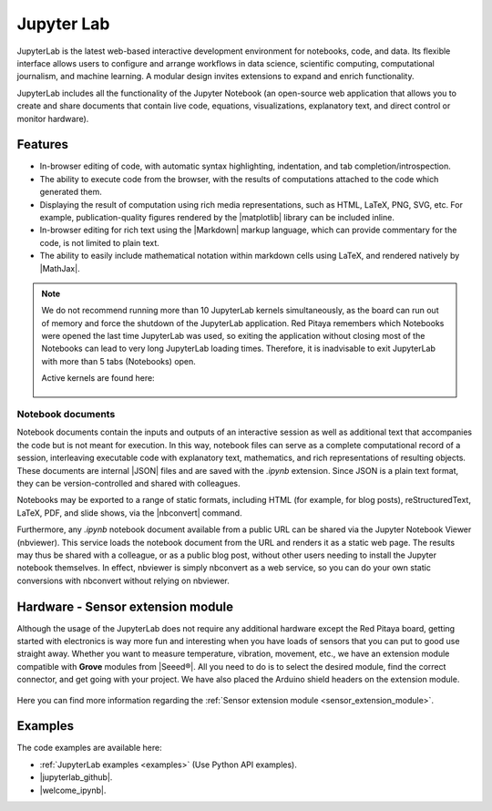 .. _jupyterlab:

#################
Jupyter Lab
#################

JupyterLab is the latest web-based interactive development environment for notebooks, code, and data. Its flexible interface allows users to configure and arrange workflows in data science, scientific computing, computational journalism, and machine learning. A modular design invites extensions to expand and enrich functionality.

JupyterLab includes all the functionality of the Jupyter Notebook (an open-source web application that allows you to create and share documents that contain live code, equations, visualizations, explanatory text, and direct control or monitor hardware).

***********
Features
***********

* In-browser editing of code, with automatic syntax highlighting, indentation, and tab completion/introspection.
* The ability to execute code from the browser, with the results of computations attached to the code which generated them. 
* Displaying the result of computation using rich media representations, such as HTML, LaTeX, PNG, SVG, etc. For example, publication-quality figures rendered by the |matplotlib| library can be included inline.
* In-browser editing for rich text using the |Markdown| markup language, which can provide commentary for the code, is not limited to plain text.
* The ability to easily include mathematical notation within markdown cells using LaTeX, and rendered natively by |MathJax|.

.. note::

    We do not recommend running more than 10 JupyterLab kernels simultaneously, as the board can run out of memory and force the shutdown of the JupyterLab application.
    Red Pitaya remembers which Notebooks were opened the last time JupyterLab was used, so exiting the application without closing most of the Notebooks can lead to very long JupyterLab loading times. Therefore, it is inadvisable to exit JupyterLab with more than 5 tabs (Notebooks) open.

    Active kernels are found here:

    .. figure:: img/Jupyter_kernel.png
        :width: 800

.. |matplotlib| raw:: html

    <a href="https://matplotlib.org/" target="_blank">matplotlib</a>
    
.. |Markdown| raw:: html

    <a href="https://daringfireball.net/projects/markdown/syntax" target="_blank">Markdown</a>
    
.. |MathJax| raw:: html

    <a href="https://www.mathjax.org/" target="_blank">MathJax</a>


==================
Notebook documents
==================

Notebook documents contain the inputs and outputs of an interactive session as well as additional text that accompanies the code but is not meant for execution. In this way, notebook files can serve as a complete computational
record of a session, interleaving executable code with explanatory text, mathematics, and rich representations of resulting objects. These documents are internal |JSON| files and are saved with 
the *.ipynb* extension. Since JSON is a plain text format, they can be version-controlled and shared with colleagues.

.. |JSON| raw:: html

    <a href="https://en.wikipedia.org/wiki/JSON" target="_blank">JSON</a>


Notebooks may be exported to a range of static formats, including HTML (for example, for blog posts), reStructuredText, LaTeX, PDF, and slide shows, via the |nbconvert| command.

.. |nbconvert| raw:: html

    <a href="https://nbconvert.readthedocs.io/en/latest/" target="_blank">nbconvert</a>

Furthermore, any *.ipynb* notebook document available from a public URL can be shared via the Jupyter Notebook Viewer (nbviewer). This service loads the notebook document from the URL and renders it as a static web page. The results may thus be shared with a colleague, or as a public blog post, without other users needing to install the Jupyter notebook themselves. In effect, nbviewer is simply nbconvert as a web service, so you can do your own static conversions with nbconvert without relying on nbviewer.


**************************************
Hardware - Sensor extension module
**************************************

Although the usage of the JupyterLab does not require any additional hardware except the Red Pitaya board, getting started with electronics is way more fun and interesting when you have loads of sensors that you can put to good use straight away. Whether you want to measure temperature, vibration, movement, etc., we have an extension module compatible with **Grove** modules from |Seeed®|. All you need to do is to select the desired module, find the correct connector, and get going with your project. We have also placed the Arduino shield headers on the extension module.

.. figure:: img/extension_module_and_sensors.png
    :width: 500

Here you can find more information regarding the :ref:`Sensor extension module <sensor_extension_module>`.

.. |Seeed®| raw:: html

    <a href="https://wiki.seeedstudio.com/Grove_System/" target="_blank">Seeed®</a>


********
Examples
********

The code examples are available here:

* :ref:`JupyterLab examples <examples>` (Use Python API examples).
* |jupyterlab_github|.
* |welcome_ipynb|.


.. |jupyterlab_github| raw:: html

    <a href="https://github.com/RedPitaya/jupyter/tree/master" target="_blank">Red Pitaya Jupyter GitHub</a>

.. |welcome_ipynb| raw:: html

    <a href="https://github.com/RedPitaya/jupyter/blob/master/welcome.ipynb" target="_blank">Red Pitaya JupyterLab welcome page</a>
